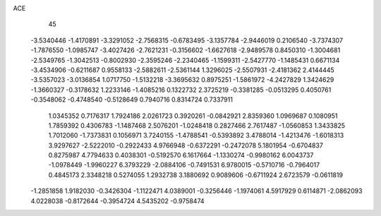ACE 
   45
  -3.5340446  -1.4170891  -3.3291052  -2.7568315  -0.6783495  -3.1357784
  -2.9446019   0.2106540  -3.7374307  -1.7876550  -1.0985747  -3.4027426
  -2.7621231  -0.3156602  -1.6627618  -2.9489578   0.8450310  -1.3004681
  -2.5349765  -1.3042513  -0.8002930  -2.3595246  -2.2340465  -1.1599311
  -2.5427770  -1.1485431   0.6671134  -3.4534906  -0.6211687   0.9558133
  -2.5882611  -2.5361144   1.3296025  -2.5507931  -2.4181362   2.4144445
  -3.5357023  -3.0136854   1.0717750  -1.5132218  -3.3695632   0.8975251
  -1.5861972  -4.2427829   1.3424629  -1.3660327  -0.3178632   1.2233146
  -1.4085216   0.1322732   2.3725219  -0.3381285  -0.0513295   0.4050761
  -0.3548062  -0.4748540  -0.5128649   0.7940716   0.8314724   0.7337911
   1.0345352   0.7176317   1.7924186   2.0261723   0.3920261  -0.0842921
   2.8359360   1.0969687   0.1080951   1.7859392   0.4306783  -1.1487468
   2.5076201  -1.0248418   0.2827466   2.7617487  -1.0560853   1.3433825
   1.7012060  -1.7373831   0.1056971   3.7240155  -1.4788541  -0.5393892
   3.4788014  -1.4213476  -1.6018313   3.9297627  -2.5222010  -0.2922433
   4.9766948  -0.6372291  -0.2472078   5.1801954  -0.6704837   0.8275987
   4.7794633   0.4038301  -0.5192570   6.1617664  -1.1330274  -0.9980162
   6.0043737  -1.0978449  -1.9960227   6.3793229  -2.0884106  -0.7491531
   6.9780015  -0.5710716  -0.7964017   0.4845173   2.3348218   0.5274055
   1.2932738   3.1880692   0.9089606  -0.6711924   2.6723579  -0.0611819
  -1.2851858   1.9182030  -0.3426304  -1.1122471   4.0389001  -0.3256446
  -1.1974061   4.5917929   0.6114871  -2.0862093   4.0228038  -0.8172644
  -0.3954724   4.5435202  -0.9758474
